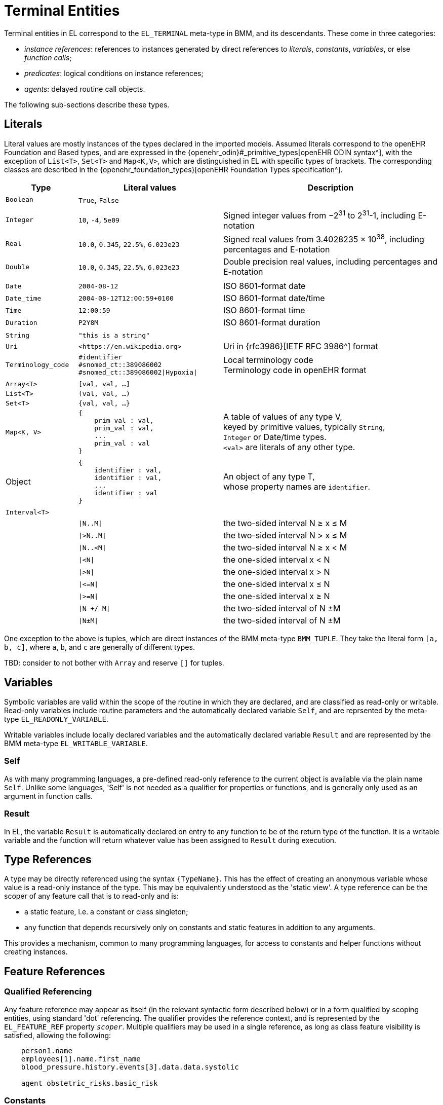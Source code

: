 = Terminal Entities

Terminal entities in EL correspond to the `EL_TERMINAL` meta-type in BMM, and its descendants. These come in three categories: 

* _instance references_: references to instances generated by direct references to _literals_, _constants_, _variables_, or else _function calls_;
* _predicates_: logical conditions on instance references;
* _agents_: delayed routine call objects.

The following sub-sections describe these types.

== Literals

Literal values are mostly instances of the types declared in the imported models. Assumed literals correspond to the openEHR Foundation and Based types, and are expressed in the {openehr_odin}#_primitive_types[openEHR ODIN syntax^], with the exception of `List<T>`, `Set<T>` and `Map<K,V>`, which are distinguished in EL with specific types of brackets. The corresponding classes are described in the {openehr_foundation_types}[openEHR Foundation Types specification^].

[cols="1,2,3",options="header"]
|=================================================================
|Type                   |Literal values                         |Description

| `Boolean`             |`True`, `False`                        |
|                       |                                       |
| `Integer`             |`10`, `-4`, `5e09`                     |Signed integer values from −2^31^ to 2^31^-1, including E-notation
| `Real`                |`10.0`, `0.345`, `22.5%`, `6.023e23`   |Signed real values from 3.4028235 × 10^38^, including percentages and E-notation
| `Double`              |`10.0`, `0.345`, `22.5%`, `6.023e23`   |Double precision real values, including percentages and E-notation
|                       |                                       |
| `Date`                |`2004-08-12`                           |ISO 8601-format date
| `Date_time`           |`2004-08-12T12:00:59+0100`             |ISO 8601-format date/time
| `Time`                |`12:00:59`                             |ISO 8601-format time
| `Duration`            |`P2Y8M`                                |ISO 8601-format duration
|                       |                                       |
| `String`              |`"this is a string"`                   |
| `Uri`                 |`++<++https://en.wikipedia.org++>++`|Uri in {rfc3986}[IETF RFC 3986^] format
| `Terminology_code`    |`#identifier` +
                         `#snomed_ct::389086002` +
                         `#snomed_ct::389086002\|Hypoxia\|`     |Local terminology code +
                                                                 Terminology code in openEHR format
|                       |                                       |
| `Array<T>`            |`[val, val, ...]`                      |
| `List<T>`             |`(val, val, ...)`                      |
| `Set<T>`              |`{val, val, ...}`                      |
| `Map<K, V>`          l|
{
    prim_val : val,
    prim_val : val,
    ...
    prim_val : val
}
                                                                |A table of values of any type V, +
                                                                 keyed by primitive values, typically `String`, +
                                                                 `Integer` or Date/time types. +
                                                                 `<val>` are literals of any other type.
|                       |                                       |
| Object                l|
{
    identifier : val,
    identifier : val,
    ...
    identifier : val
}
                                                                |An object of any type T, +
                                                                 whose property names are `identifier`.
|                       |                                       |
| `Interval<T>`         |                                       |
|                       |`\|N..M\|`                             |the two-sided interval N ≥ x ≤ M
|                       |`\|>N..M\|`                            |the two-sided interval N > x ≤ M
|                       |`\|N..<M\|`                            |the two-sided interval N ≥ x < M
|                       |`\|<N\|`                               |the one-sided interval x < N
|                       |`\|>N\|`                               |the one-sided interval x > N
|                       |`\|\<=N\|`                             |the one-sided interval x ≤ N
|                       |`\|>=N\|`                              |the one-sided interval x ≥ N
|                       |`\|N +/-M\|`                           |the two-sided interval of N ±M
|                       |`\|N±M\|`                              |the two-sided interval of N ±M
|=================================================================

One exception to the above is tuples, which are direct instances of the BMM meta-type `BMM_TUPLE`. They take the literal form `[a, b, c]`, where `a`, `b`, and `c` are generally of different types.

[.tbd]
TBD: consider to not bother with `Array` and reserve `[]` for tuples.

== Variables

Symbolic variables are valid within the scope of the routine in which they are declared, and are classified as read-only or writable. Read-only variables include routine parameters and the automatically declared variable `Self`, and are reprsented by the meta-type `EL_READONLY_VARIABLE`.

Writable variables include locally declared variables and the automatically declared variable `Result` and are represented by the BMM meta-type `EL_WRITABLE_VARIABLE`.

=== Self

As with many programming languages, a pre-defined read-only reference to the current object is available via the plain name `Self`. Unlike some languages, 'Self' is not needed as a qualifier for properties or functions, and is generally only used as an argument in function calls.

=== Result

In EL, the variable `Result` is automatically declared on entry to any function to be of the return type of the function. It is a writable variable and the function will return whatever value has been assigned to `Result` during execution.

== Type References

A type may be directly referenced using the syntax `{TypeName}`. This has the effect of creating an anonymous variable whose value is a read-only instance of the type. This may be equivalently understood as the 'static view'. A type reference can be the scoper of any feature call that is to read-only and is:

* a static feature, i.e. a constant or class singleton;
* any function that depends recursively only on constants and static features in addition to any arguments.

This provides a mechanism, common to many programming languages, for access to constants and helper functions without creating instances.

== Feature References

=== Qualified Referencing

Any feature reference may appear as itself (in the relevant syntactic form described below) or in a form qualified by scoping entities, using standard 'dot' referencing. The qualifier provides the reference context, and is represented by the `EL_FEATURE_REF` property `_scoper_`. Multiple qualifiers may be used in a single reference, as long as class feature visibility is satisfied, allowing the following:

[source,kotlin]
----
    person1.name
    employees[1].name.first_name
    blood_pressure.history.events[3].data.data.systolic
    
    agent obstetric_risks.basic_risk
----

=== Constants

Constants are syntactically represented using labels of which the first letter is capitalised, and may be of any type, including complex types. The following are EL expressions containing constants.

[source,kotlin]
--------
    Mph_to_kmh_factor = 1.6
    Safe_glucose_limits.has (3.5)
--------

=== Property References

Property references are valid within the scope of the class in which they are declared, and may be used in any routine definition or assertion in the class. They are represented by plain names such as `diabetic_status`. 

=== Function Calls

In EL expressions, computational functions may be called in the same way as for typical programming languages. An EL property reference corresponds to the BMM meta-type `EL_FUNCTION_CALL`, which contains an instance of the BMM meta-type `EL_FUNCTION_AGENT`, which in turn has as its `_closed_args_` a tuple containing a set of items each of which is in turn an expression of any kind.

Consequently, EL function calls (similarly to most programming languages) may be of any level of complexity. The simplest type of function call is to a function whose signature is `<[],T>`, i.e. one taking no arguments are returning a value of type `T`. In EL, this may be called with or without parentheses, e.g. `age` or `age()`.

The following example assumes a function `tnm_major_number (tnm_val: String): Integer` that extracts various elements of {wikipedia_tnm}[Tumour/Node/Metastasis ('TNM')^] cancer staging values, such as `'Tis'`, `'G3'` and so on, and shows two forms of call to this function.

[source,kotlin]
----
    tnm_major_number (tnm_t)
    tnm_major_number ("Tis")
----

More complex function calls may include arguments of other function calls, agents, tuples, operator expressions and normal instance references.

To be evaluated, function calls must be mappable to class methods in external libraries that are available at expression evaluation time.

=== Built-in Functions

Some commonly used functions such as `current_date()` or similar are often thought of as 'built-in' to a language environment. In the openEHR EL context, there are no built-in functions as such; useful utility functions must be supplied by classes or interfaces included as part of an imported model. In the openEHR environment, many utility calls are available in the {openehr_base_types}[openEHR Base Types^]. They will resolve correctly as long as this model is imported, which it normally will be as part of a larger model, such as the {openehr_rm}[openEHR RM^].

As a consequence, the total set of available utility functions for use in an EL expression is just what is available from the sum of all imported models. Assuming the openEHR Foundation and Base Types, the following kinds of functions are available for use in EL expressions:

[source,kotlin]
----
    {Env}.current_date                                -- obtain today's date as a Iso8601_date
    
    blood_glucose_list: List<Real>
    {Statistical_evaluator}.max (blood_glucose_list)  -- compute a maximum of Numerics

    {Locale}.language                                 -- the primary language in the locale as a Coded_term
----

=== Container Item Access

Access to members of instances of a container type may be achieved by normal functional means (typically functions like `Array<T>.get()` or `List<T>.item()`), and also via the `[]` operator, which is an alias for such functions defined on the relevant types, as follows.

[cols="1,3,3",options="header"]
|=================================================================
|Operator        |Function   	                              |Meaning
                               
|`[i]`            |`Array<T>.item(i: Integer): T`             |i-th element of an array; 1-based
|`[i]`            |`List<T>.item(i: Integer): T`              |i-th element of a list; 1-based
|`[k]`            |`Map<K,V>.item(k: K): V`                   |element at key k of a Map

|=================================================================

[.tbd]
TBD: to achieve this generically, the above map of operators to member functions of appropriate types needs to be supplied in the model supplying the types themselves.

Container element access may be used on any expression whose effective type is a container, including function calls.

=== Matching Objects

Matching of objects is possible via use of predicates using the `[]` syntax used after any variable or feature reference. This is achieved by supplying an agent argument whose signature is `<[T], Boolean>`, or in functional form, `(v:T): Boolean`. For non-container objects, the type `T` is the statically declared type of the object. If the object is of a container type (list, array etc) then the type `T` is the type of the container _items_.

The `[]` syntax is shorthand for the following assumed functions:

[cols="1,3", options="header"]
|===
|Type           |Function                                  

|`Any`          |`match (matcher: <T> Function <[T], Boolean>): T` 
|`Container<T>` |`match (matcher: Function <[T], Boolean>): List<T>`

|===

[.tbd]
TBD: For `Any`, need type anchoring... or else generic functions. 

Here, 'matching' is understood to mean _obtain all matching items_. 

This enables a reference of the following form to be constructed (final line).

[.tbd]
TBD: need to distinguish shallow matching (immediate children) and deep matching (recursive application).

[source,kotlin]
----
    class Book {
        title: String;
        pub_date: Date;
        country: Terminology_code;
    }
    
    book_list, old_spanish_books: List<Book>
    
    old_spanish_books := book_list [(b:Book) {b.title.contains("Quixote")}]
----

The part in `{}` is any Boolean-valued expression, and may therefore be an operator expression, e.g.:

[source,kotlin]
----
    old_spanish_books := book_list [(b:Book) {b.title.contains("Quixote") OR b.pub_date < P1650Y AND b.country = #iso639::es}]
----

Since the signature is invariant with respect to the container type (here, `List<Book>`), a shorter form can be used in which the `b` is assumed:

[source,kotlin]
----
    old_spanish_books := book_list [title.contains("Quixote") OR pub_date < P1650Y AND country = #iso639::es]
----

In the above, the variable `old_spanish_books` is of type `List<Book>`, and in general may contain more than one item (as well as be empty). To obtain the first book in the list, the standard array reference syntax may be used, i.e. `old_spanish_books[1]`. By extension, the following is also legal:

[source,kotlin]
----
    old_spanish_book: Book
    
    old_spanish_book := book_list [title.contains("Quixote") OR pub_date < P1650Y AND country = #iso639::es][1] -- safe if it is known that there is at least one
----

Operator expressions based on the types of the items in the container may be used. The following predicate uses the short form of the expression `b.pub_date >= PY2003`.

[source,kotlin]
----
    book_list [pub_date >= PY2003]
----

Qualified referencing can be combined with selector agents to obtain an effect similar to the use of Xpath on XML data, as follows.

[source,kotlin]
----
    book_list [title.contains("Quixote")][1].pub_date.year
----

For matching to work, there must be an appropriate function available on all container types. In the case of the openEHR Foundation types, this is `match (<[T], Boolean>): List<T>` defined on `Container<T>`; any equivalent function in a different model will do. The return type is nullable.

[.tbd]
TBD: to achieve this generically, the map of operators to member functions of appropriate types needs to be supplied in the model supplying the types themselves.

Other short forms are available, making a predicate syntax reminiscent of Xpath possible, as follows.

[cols="1,1", options="header"]
|===
|Lambda expression                              |Short form

|`object[(v:T) {expr using v}]`                 |`object[expr with implied v]`
|`container[(v:T) {expr using v}]`              |`object[expr with implied v]`

|`(more)`                                       |`...`

|===

== Predicates

EL predicates are special meta-operators that are used to express tests on runtime object structures.

=== Attached() Predicate

The `attached()` predicate is the EL equivalent of the expressions such as `someVar == null` (C, C++, C#, Java), `some_var is None` (Python) and similar. In EL, a reference is understood as being _attached_ (or not) to a value. Attached status is therefore tested using `attached (ref)`, and may be applied to any target of a {openehr_bmm}#_expressions[BMM `EL_INSTANCE_REF`^], which includes references to variables, properties, constants, functions and tuples.

`Attached()` returns a Boolean value, and thus may be negated, to form expressions such as:

[source,kotlin]
----
    not attached (test_result) or else test_result.data.events[1].data.value > 6.5
----

== Agents

Delayed routine calls for both functions and procedures may occur as terminals in an EL expression. The evaluation type (`_eval_type_`) of an agent is its `_signature_`. Syntactically, these take various forms. An agent can be created using a function or procedure visible in the current scope, using the keyword `agent`. The arguments list may range from empty to full. For a completely empty list, the routine name on its own may be used.

[source,kotlin]
----
    |
    | define a naive obstetric risk function
    |
    obstetric_risk (age: Duration[1]; previous_pregnancies: Integer[1]): Coded_term[1] 

    |
    | generate an agent with signature <[Duration, Integer], Coded_term>
    |
    agent obstetric_risk                
----

For a partial argument list, `?` symbols are used for the non-filled arguments. This generates an agent whose signature corresponds to the remaining open arguments. In the following example, an agent of the signature `<[Integer], Coded_term>` is generated, which, since the age of 38 years is supplied, may be thought of as a new function called `obstetric_risk_38_years()`.

[source,kotlin]
----
    agent obstetric_risk ('P38Y', ?)
----

Theoretically, an agent could be created with all arguments supplied, without the intention of immediate execution, e.g. `agent obstetric_risk ('P38Y', 2)`, which would generate an agent of signature `<[],Coded_term>`. This could be later executed by simply using the receiver variable or parameter reference in the normal way, in a later expression.

Agents for procedure calls can be created in the same way as described above. In each case, the evaluation type is a signature of the form `<[args]>`, i.e. having no return type.
